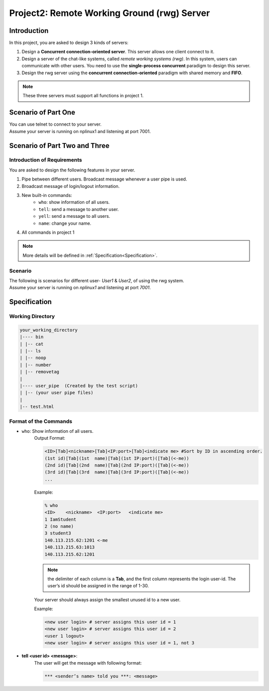 Project2: Remote Working Ground (rwg) Server
============================================

Introduction
------------

In this project, you are asked to design 3 kinds of servers:

1. Design a **Concurrent connection-oriented server**. This server allows one client connect to it.
2. Design a server of the chat-like systems, called `remote working systems (rwg)`. In this system, users can communicate with other users. You need to use the **single-process concurrent** paradigm to design this server.
3. Design the rwg server using the **concurrent connection-oriented** paradigm with shared memory and **FIFO**.

.. note::

    These three servers must support all functions in project 1.

Scenario of Part One
--------------------
| You can use telnet to connect to your server.
| Assume your server is running on nplinux1 and listening at port 7001.

.. collapse:: Example:
    :open:

    .. code-block:: bash

        $ telnet nplinux1.cs.nctu.edu.tw 7001
        % ls | cat
        bin test.html
        % ls |1
        % cat
        bin test.html
        % exit
        $

Scenario of Part Two and Three
------------------------------

Introduction of Requirements
############################

You are asked to design the following features in your server.

1. Pipe between different users. Broadcast message whenever a user pipe is used. 
2. Broadcast message of login/logout information.
3. New built-in commands:
    - ``who``: show information of all users. 
    - ``tell``: send a message to another user. 
    - ``yell``: send a message to all users.
    - ``name``: change your name.
4. All commands in project 1

.. note::
    More details will be defined in :ref:`Specification<Specification>`.

Scenario
########

| The following is  scenarios for different user- `User1` & `User2`, of using the rwg system.
| Assume your server is running on `nplinux1` and listening at port `7001`.


.. collapse:: User1:
    
    .. code-block:: bash

        $ telnet nplinux1.nctu.edu.tw 7001
        ****************************************
        ** Welcome to the information server. **
        ****************************************
        *** User ’(no name)’ entered from 140.113.215.62:1201. ***  # Broadcast message of user login
        % who
        <ID>    <nickname>  <IP:port>           <indicate me>
        1       (no name)   140.113.215.62:1201 <-me
        % name Pikachu
        *** User from 140.113.215.62:1201 is named ’Pikachu’. ***
        % ls
        bin test.html
        % *** User ’(no name)’ entered from 140.113.215.63:1013. *** # User 2 logins
        who
        <ID>    <nickname>  <IP:port>           <indicate me>
        1       Pikachu       140.113.215.62:1201 <-me
        2       (no name)   140.113.215.63:1013
        % *** User from 140.113.215.63:1013 is named ’Snorlax’. ***
        who
        <ID>    <nickname>  <IP:port>           <indicate me>
        1       Pikachu       140.113.215.62:1201 <-me
        2       Snorlax       140.113.215.63:1013
        % *** User ’(no name)’ entered from 140.113.215.64:1302. *** # User 3 logins
        who
        <ID>    <nickname>  <IP:port>           <indicate me>
        1 Pikachu
        2 Snorlax
        3 (no name)
        % yell Who knows how to do project 2? help me plz!
        *** Pikachu yelled ***: Who knows how to do project 2? help me plz!
        % *** (no name) yelled ***: Sorry, I don’t know. :-(         # User 3 yells
        *** Snorlax yelled ***: I know! It’s too easy!                 # User 2 yells
        % tell 2 Plz help me, my friends!
        % *** Snorlax told you ***: Yeah! Let me show you how to send files to you!
        *** Snorlax (#2) just piped ’cat test.html >1’ to Pikachu (#1) *** # Broadcast message of user pipe
        *** Snorlax told you ***: You can use ’cat <2’ to show it!
        cat <5                                                       # mistyping
        *** Error: user #5 does not exist yet. ***
        % cat <2                                                     # receive from the user pipe
        *** Pikachu (#1) just received from Snorlax (#2) by ’cat <2’ ***
        <!test.html>
        <TITLE>Test<TITLE>
        <BODY>This is a <b>test</b> program for rwg.</BODY>
        % tell 2 It’s works! Great!
        % *** Snorlax (#2) just piped ’number test.html >1’ to Pikachu (#1) ***
        *** Snorlax told you ***: You can receive by your program! Try ’number <2’!
        number <2
        *** Pikachu (#1) just received from Snorlax (#2) by ’number <2’ ***
        1 1 <!test.html>
        2 2 <TITLE>Test<TITLE>

.. collapse:: User2:

    .. code-block:: bash

        $ telnet nplinux1.nctu.edu.tw 7001 # The server port number
        ****************************************
        ** Welcome to the information server. **
        ****************************************
        *** User ’(no name)’ entered from 140.113.215.63:1013. ***
        % name Snorlax
        *** User from 140.113.215.63:1013 is named ’Snorlax’. ***
        % *** User ’(no name)’ entered from 140.113.215.64:1302. ***
        who
        <ID>    <nickname>  <IP:port>           <indicate me>
        1 Pikachu
        2 Snorlax
        3 (no name)
        % *** Pikachu yelled ***: Who knows how to do project 2? help me plz!
        *** (no name) yelled ***: Sorry, I don’t know. :-(
        yell I know! It’s too easy!
        *** Snorlax yelled ***: I know! It’s too easy!
        % *** Pikachu told you ***: Plz help me, my friends!
        tell 1 Yeah! Let me show you how to send files to you!
        % cat test.html >1 # write to the user pipe
        *** Snorlax (#2) just piped ’cat test.html >1’ to Pikachu (#1) ***
        % tell 1 You can use ’cat <2’ to show it!
        % *** Pikachu (#1) just received from Snorlax (#2) by ’cat <2’ ***
        *** Pikachu told you ***: It’s works! Great!
        number test.html >1
        *** Snorlax (#2) just piped ’number test.html >1’ to Pikachu (#1) ***
        % tell 1 You can receive by your program! Try ’number <2’!
        % *** Pikachu (#1) just received from Snorlax (#2) by ’number <2’ ***
        *** Pikachu told you ***: Cool! You’re genius! Thank you!
        tell 1 You’re welcome!
        % exit
        $        


Specification
-------------

Working Directory
#################

.. code-block:: bash

    your_working_directory
    |---- bin
    | |-- cat
    | |-- ls
    | |-- noop
    | |-- number
    | |-- removetag
    |
    |---- user_pipe  (Created by the test script)
    | |-- (your user pipe files)
    |
    |-- test.html

Format of the Commands
######################

- ``who``: Show information of all users.
    Output Format:

    .. code-block:: bash

        <ID>[Tab]<nickname>[Tab]<IP:port>[Tab]<indicate me> #Sort by ID in ascending order.
        (1st id)[Tab](1st  name)[Tab](1st IP:port)([Tab](<-me))
        (2nd id)[Tab](2nd  name)[Tab](2nd IP:port)([Tab](<-me))
        (3rd id)[Tab](3rd  name)[Tab](3rd IP:port)([Tab](<-me))
        ...

    Example:

    .. code-block:: bash
        
        % who
        <ID>    <nickname>  <IP:port>   <indicate me>
        1 IamStudent
        2 (no name)
        3 student3
        140.113.215.62:1201 <-me
        140.113.215.63:1013
        140.113.215.62:1201

    .. note::
        | the delimiter of each column is a **Tab**, and the first column represents the login user-id. The user’s id should be assigned in the range of 1-30.
        
    Your server should always assign the smallest unused id to a new user.
    
    Example:

    .. code-block:: bash

        <new user login> # server assigns this user id = 1
        <new user login> # server assigns this user id = 2
        <user 1 logout>
        <new user login> # server assigns this user id = 1, not 3

- **tell <user id> <message>**:
    The user will get the message with following format:

    .. code::
        
        *** <sender’s name> told you ***: <message>
